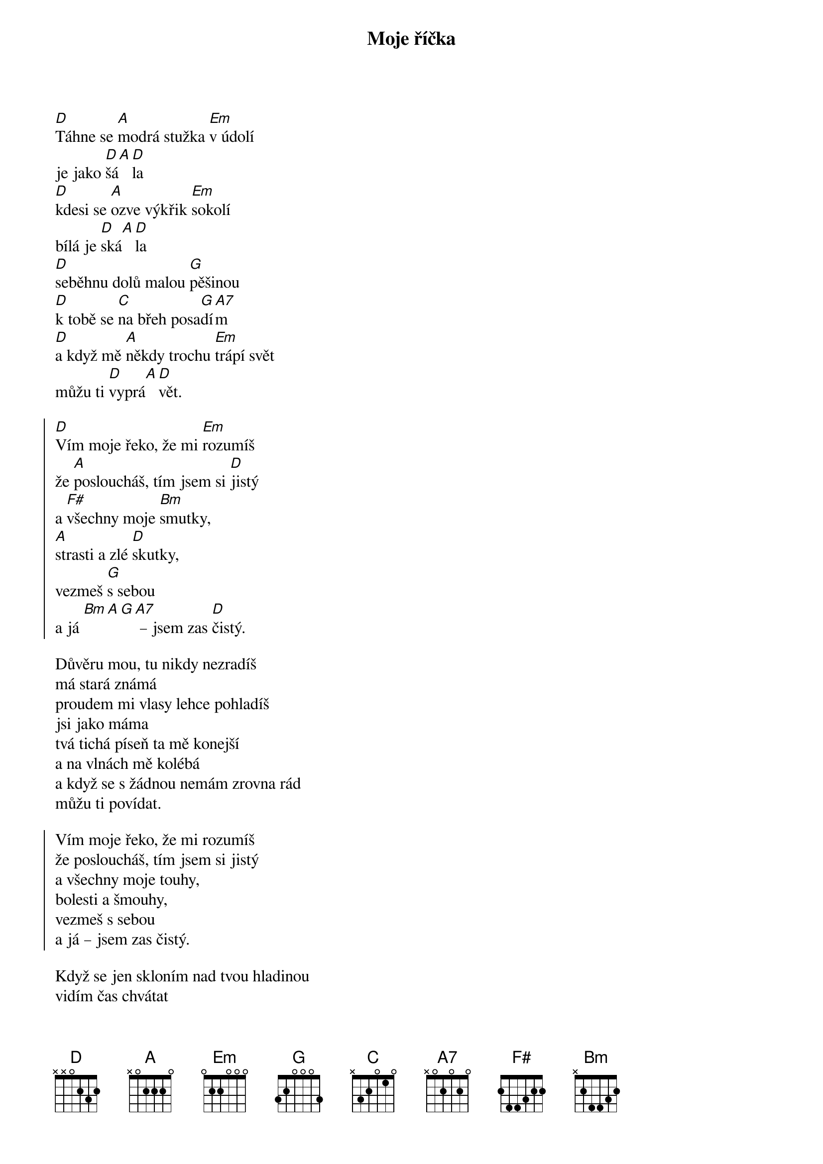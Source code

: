 {title: Moje říčka}
{key: D}
{capo: 2}
{composer: Lukáš Růžička}
{lyricist: Lukáš Růžička}

[D]Táhne se [A]modrá stužka [Em]v údolí
je jako [D]šá[A][D]la
[D]kdesi se [A]ozve výkřik [Em]sokolí
bílá je [D]ská[A][D]la
[D]seběhnu dolů malou [G]pěšinou
[D]k tobě se [C]na břeh posa[G]dí[A7]m
[D]a když mě [A]někdy trochu [Em]trápí svět
můžu ti [D]vyprá[A][D]vět.

{soc}
[D]Vím moje řeko, že mi [Em]rozumíš
že [A]posloucháš, tím jsem si [D]jistý
a [F#]všechny moje [Bm]smutky,
[A]strasti a zlé [D]skutky,
vezmeš [G]s sebou
a já [Bm][A][G][A7] – jsem zas [D]čistý.
{eoc}

Důvěru mou, tu nikdy nezradíš
má stará známá
proudem mi vlasy lehce pohladíš
jsi jako máma
tvá tichá píseň ta mě konejší
a na vlnách mě kolébá
a když se s žádnou nemám zrovna rád
můžu ti povídat.

{soc}
Vím moje řeko, že mi rozumíš
že posloucháš, tím jsem si jistý
a všechny moje touhy,
bolesti a šmouhy,
vezmeš s sebou
a já – jsem zas čistý.
{eoc}

Když se jen skloním nad tvou hladinou
vidím čas chvátat
už nejsem sám, teď už jsem s rodinou
má mě kdo chápat.
A přesto chodím k tobě stále dál
ačkoliv se mi děti smějí
víš, lidé smáli se mi tolikrát
chci s tebou vzpomínat.

{soc}
Vím moje řeko, že mi rozumíš
že posloucháš, tím jsem si jistý
a všechny moje splíny,
přehmaty a stíny,
vezmeš s sebou
a já – jsem zas čistý.
{eoc}

Přichází náhle časy podzimní
v listí se skrýváš
kolik tak týdnů nebo kolik dní
do zimy zbývá.
A zatímco ty končíš v přehradách
my lidé zavíráme víčka.
Ještě než dohoří nám svíčka
jsi moje říčka.
